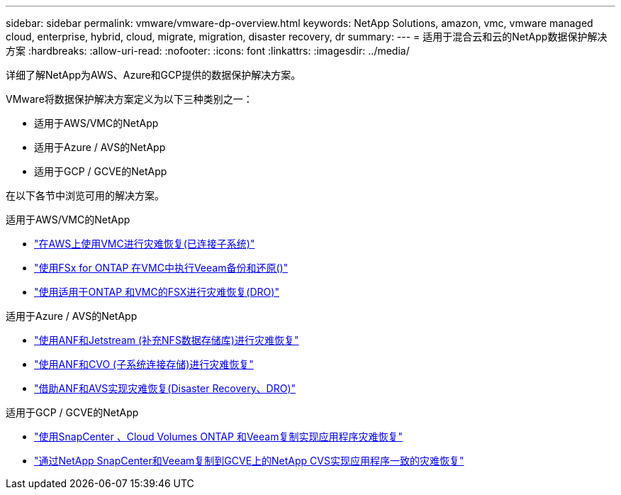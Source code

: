 ---
sidebar: sidebar 
permalink: vmware/vmware-dp-overview.html 
keywords: NetApp Solutions, amazon, vmc, vmware managed cloud, enterprise, hybrid, cloud, migrate, migration, disaster recovery, dr 
summary:  
---
= 适用于混合云和云的NetApp数据保护解决方案
:hardbreaks:
:allow-uri-read: 
:nofooter: 
:icons: font
:linkattrs: 
:imagesdir: ../media/


[role="lead"]
详细了解NetApp为AWS、Azure和GCP提供的数据保护解决方案。

VMware将数据保护解决方案定义为以下三种类别之一：

* 适用于AWS/VMC的NetApp
* 适用于Azure / AVS的NetApp
* 适用于GCP / GCVE的NetApp


在以下各节中浏览可用的解决方案。

[role="tabbed-block"]
====
.适用于AWS/VMC的NetApp
--
* link:../ehc/aws-guest-dr-solution-overview.html["在AWS上使用VMC进行灾难恢复(已连接子系统)"]
* link:../ehc/aws-vmc-veeam-fsx-solution.html["使用FSx for ONTAP 在VMC中执行Veeam备份和还原()"]
* link:../ehc/aws-dro-overview.html["使用适用于ONTAP 和VMC的FSX进行灾难恢复(DRO)"]


--
.适用于Azure / AVS的NetApp
--
* link:../ehc/azure-native-dr-jetstream.html["使用ANF和Jetstream (补充NFS数据存储库)进行灾难恢复"]
* link:../ehc/azure-guest-dr-cvo.html["使用ANF和CVO (子系统连接存储)进行灾难恢复"]
* link:../ehc/azure-dro-overview.html["借助ANF和AVS实现灾难恢复(Disaster Recovery、DRO)"]


--
.适用于GCP / GCVE的NetApp
--
* link:../ehc/gcp-app-dr-sc-cvo-veeam.html["使用SnapCenter 、Cloud Volumes ONTAP 和Veeam复制实现应用程序灾难恢复"]
* link:../ehc/gcp-app-dr-sc-cvs-veeam.html["通过NetApp SnapCenter和Veeam复制到GCVE上的NetApp CVS实现应用程序一致的灾难恢复"]


--
====